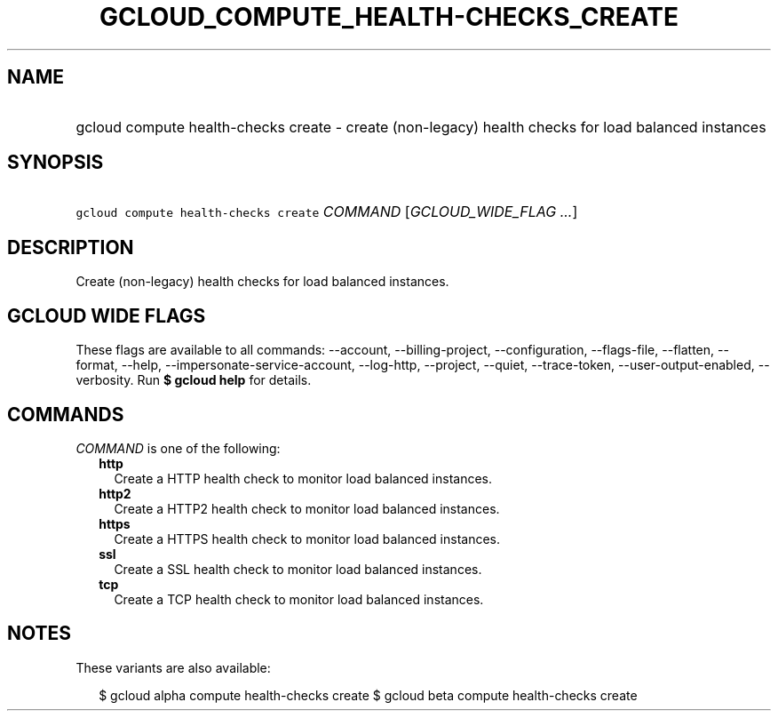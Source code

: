 
.TH "GCLOUD_COMPUTE_HEALTH\-CHECKS_CREATE" 1



.SH "NAME"
.HP
gcloud compute health\-checks create \- create (non\-legacy) health checks for load balanced instances



.SH "SYNOPSIS"
.HP
\f5gcloud compute health\-checks create\fR \fICOMMAND\fR [\fIGCLOUD_WIDE_FLAG\ ...\fR]



.SH "DESCRIPTION"

Create (non\-legacy) health checks for load balanced instances.



.SH "GCLOUD WIDE FLAGS"

These flags are available to all commands: \-\-account, \-\-billing\-project,
\-\-configuration, \-\-flags\-file, \-\-flatten, \-\-format, \-\-help,
\-\-impersonate\-service\-account, \-\-log\-http, \-\-project, \-\-quiet,
\-\-trace\-token, \-\-user\-output\-enabled, \-\-verbosity. Run \fB$ gcloud
help\fR for details.



.SH "COMMANDS"

\f5\fICOMMAND\fR\fR is one of the following:

.RS 2m
.TP 2m
\fBhttp\fR
Create a HTTP health check to monitor load balanced instances.

.TP 2m
\fBhttp2\fR
Create a HTTP2 health check to monitor load balanced instances.

.TP 2m
\fBhttps\fR
Create a HTTPS health check to monitor load balanced instances.

.TP 2m
\fBssl\fR
Create a SSL health check to monitor load balanced instances.

.TP 2m
\fBtcp\fR
Create a TCP health check to monitor load balanced instances.


.RE
.sp

.SH "NOTES"

These variants are also available:

.RS 2m
$ gcloud alpha compute health\-checks create
$ gcloud beta compute health\-checks create
.RE


